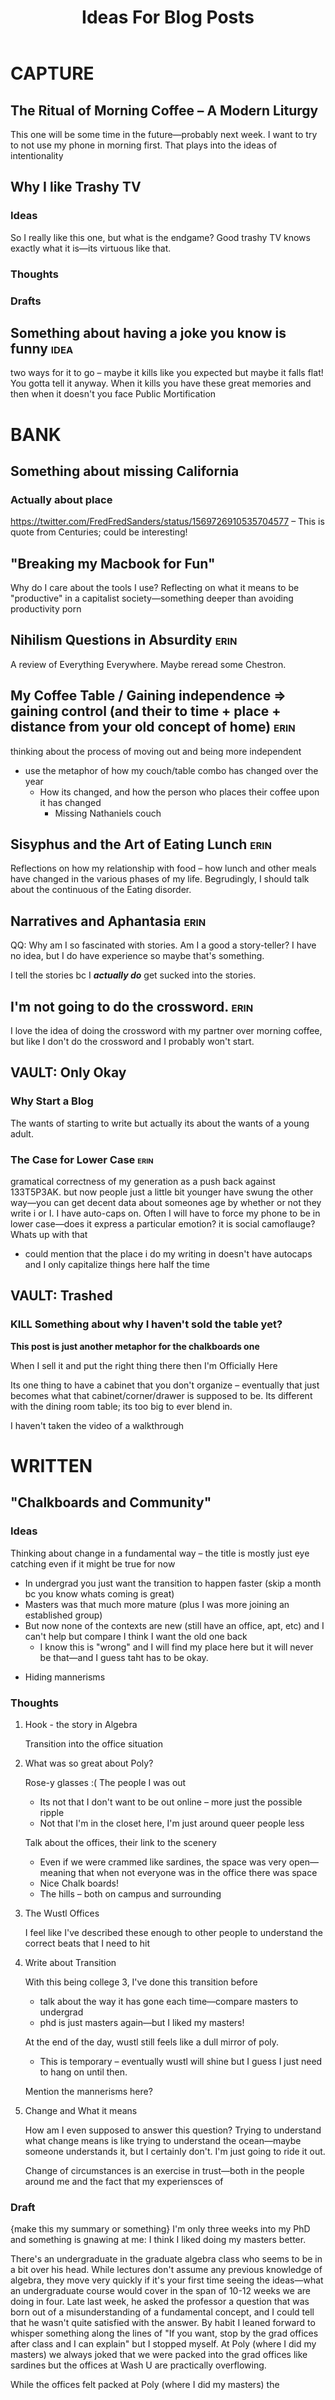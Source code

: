#+title: Ideas For Blog Posts

* CAPTURE
** The Ritual of Morning Coffee -- A Modern Liturgy
This one will be some time in the future---probably next week. I want to try to
not use my phone in morning first. That plays into the ideas of intentionality
** Why I like Trashy TV
*** Ideas
So I really like this one, but what is the endgame?
Good trashy TV knows exactly what it is---its virtuous like that.
*** Thoughts
*** Drafts
** Something about having a joke you know is funny :idea:
two ways for it to go -- maybe it kills like you expected but maybe it falls
flat! You gotta tell it anyway. When it kills you have these great memories and
then when it doesn't you face Public Mortification
* BANK
** Something about missing California
*** Actually about place
https://twitter.com/FredFredSanders/status/1569726910535704577
  -- This is quote from Centuries; could be interesting!

** "Breaking my Macbook for Fun"
Why do I care about the tools I use? Reflecting on what it means to be
"productive" in a capitalist society---something deeper than avoiding
productivity porn

** Nihilism Questions in Absurdity :erin:
A review of Everything Everywhere. Maybe reread some Chestron.

** My Coffee Table / Gaining independence => gaining control (and their to time + place + distance from your old concept of home) :erin:
thinking about the process of moving out and being more independent
+ use the metaphor of how my couch/table combo has changed over the year
  + How its changed, and how the person who places their coffee upon it has
    changed
    + Missing Nathaniels couch

** Sisyphus and the Art of Eating Lunch :erin:
Reflections on how my relationship with food -- how lunch and other meals have
changed in the various phases of my life. Begrudingly, I should talk about the
continuous of the Eating disorder.

** Narratives and Aphantasia :erin:
QQ: Why am I so fascinated with stories. Am I a good a story-teller? I have no
idea, but I do have experience so maybe that's something.

I tell the stories bc I /*actually do*/ get sucked into the stories.
** I'm not going to do the crossword. :erin:
I love the idea of doing the crossword with my partner over morning coffee, but
like I don't do the crossword and I probably won't start.
** VAULT: Only Okay
*** Why Start a Blog
The wants of starting to write but actually its about the wants of a young
adult.

*** The Case for Lower Case :erin:
gramatical correctness of my generation as a push back against 133T5P3AK. but
now people just a little bit younger have swung the other way---you can get
decent data about someones age by whether or not they write i or I. I have
auto-caps on. Often I will have to force my phone to be in lower case---does it
express a particular emotion? it is social camoflauge? Whats up with that
+ could mention that the place i do my writing in doesn't have autocaps and I
  only capitalize things here half the time

** VAULT: Trashed
*** KILL Something about why I haven't sold the table yet?
CLOSED: [2022-09-21 Wed 12:13]
*This post is just another metaphor for the chalkboards one*


When I sell it and put the right thing there then I'm Officially Here

Its one thing to have a cabinet that you don't organize -- eventually that just
becomes what that cabinet/corner/drawer is supposed to be. Its different with
the dining room table; its too big to ever blend in.

I haven't taken the video of a walkthrough
* WRITTEN
** "Chalkboards and Community"
*** Ideas
Thinking about change in a fundamental way -- the title is mostly just eye
catching even if it might be true for now
 - In undergrad you just want the transition to happen faster (skip a month bc
   you know whats coming is great)
 - Masters was that much more mature (plus I was more joining an established group)
 - But now none of the contexts are new (still have an office, apt, etc) and I
   can't help but compare I think I want the old one back
   - I know this is "wrong" and I will find my place here but it will never be
     that---and I guess taht has to be okay.
- Hiding mannerisms

*** Thoughts
**** Hook - the story in Algebra
    Transition into the office situation
**** What was so great about Poly?
Rose-y glasses :(
The people
I was out
 + Its not that I don't want to be out online -- more just the possible ripple
 + Not that I'm in the closet here, I'm just around queer people less
Talk about the offices, their link to the scenery
 + Even if we were crammed like sardines, the space was very open---meaning that
   when not everyone was in the office there was space
 + Nice Chalk boards!
 + The hills -- both on campus and surrounding

**** The Wustl Offices
I feel like I've described these enough to other people to understand the
correct beats that I need to hit
**** Write about Transition
With this being college 3, I've done this transition before
 - talk about the way it has gone each time---compare masters to undergrad
 - phd is just masters again---but I liked my masters!
At the end of the day, wustl still feels like a dull mirror of poly.
 + This is temporary -- eventually wustl will shine but I guess I just need to
   hang on until then.

Mention the mannerisms here?
**** Change and What it means
How am I even supposed to answer this question? Trying to understand what change
means is like trying to understand the ocean---maybe someone understands it, but
I certainly don't. I'm just going to ride it out.

Change of circumstances is an exercise in trust---both in the people around me
and the fact that my experiensces of

*** Draft
{make this my summary or something}
I'm only three weeks into my PhD and something is gnawing at me: I think I liked
doing my masters better.

There's an undergraduate in the graduate algebra class who seems to be in a bit
over his head. While lectures don't assume any previous knowledge of algebra,
they move very quickly if it's your first time seeing the ideas---what an
undergraduate course would cover in the span of 10-12 weeks we are doing in
four. Late last week, he asked the professor a question that was born out of a
misunderstanding of a fundamental concept, and I could tell that he wasn't quite
satisfied with the answer. By habit I leaned forward to whisper something along
the lines of "If you want, stop by the grad offices after class and I can
explain" but I stopped myself.
At Poly (where I did my masters) we always joked that we were packed into the
grad offices like sardines but the offices at Wash U are practically overflowing.

While the offices felt packed at Poly (where I did my masters) the

